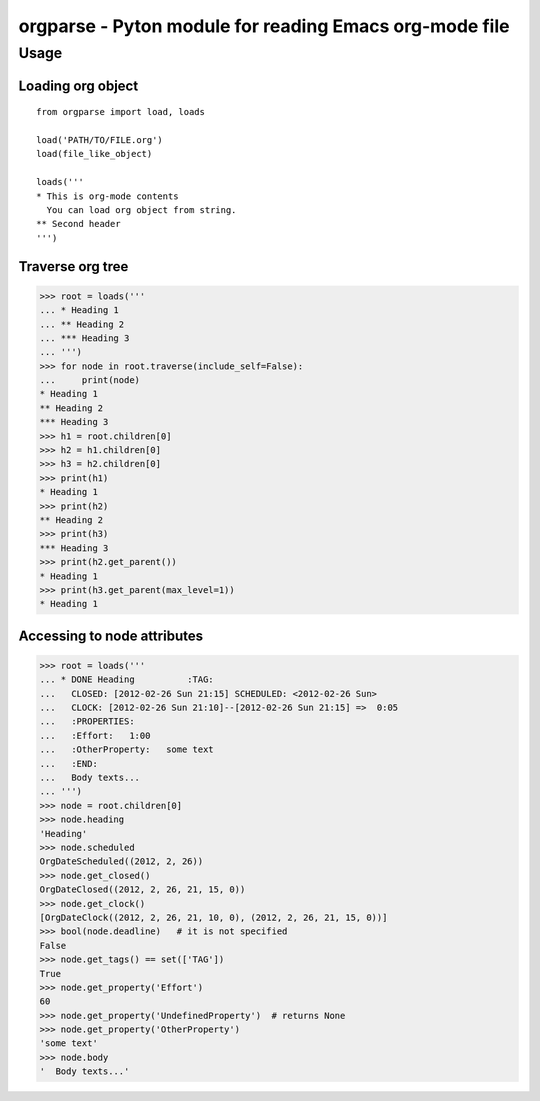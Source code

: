 ===========================================================
  orgparse - Pyton module for reading Emacs org-mode file
===========================================================

Usage
-----

Loading org object
^^^^^^^^^^^^^^^^^^
::

    from orgparse import load, loads

    load('PATH/TO/FILE.org')
    load(file_like_object)

    loads('''
    * This is org-mode contents
      You can load org object from string.
    ** Second header
    ''')


Traverse org tree
^^^^^^^^^^^^^^^^^

>>> root = loads('''
... * Heading 1
... ** Heading 2
... *** Heading 3
... ''')
>>> for node in root.traverse(include_self=False):
...     print(node)
* Heading 1
** Heading 2
*** Heading 3
>>> h1 = root.children[0]
>>> h2 = h1.children[0]
>>> h3 = h2.children[0]
>>> print(h1)
* Heading 1
>>> print(h2)
** Heading 2
>>> print(h3)
*** Heading 3
>>> print(h2.get_parent())
* Heading 1
>>> print(h3.get_parent(max_level=1))
* Heading 1


Accessing to node attributes
^^^^^^^^^^^^^^^^^^^^^^^^^^^^

>>> root = loads('''
... * DONE Heading          :TAG:
...   CLOSED: [2012-02-26 Sun 21:15] SCHEDULED: <2012-02-26 Sun>
...   CLOCK: [2012-02-26 Sun 21:10]--[2012-02-26 Sun 21:15] =>  0:05
...   :PROPERTIES:
...   :Effort:   1:00
...   :OtherProperty:   some text
...   :END:
...   Body texts...
... ''')
>>> node = root.children[0]
>>> node.heading
'Heading'
>>> node.scheduled
OrgDateScheduled((2012, 2, 26))
>>> node.get_closed()
OrgDateClosed((2012, 2, 26, 21, 15, 0))
>>> node.get_clock()
[OrgDateClock((2012, 2, 26, 21, 10, 0), (2012, 2, 26, 21, 15, 0))]
>>> bool(node.deadline)   # it is not specified
False
>>> node.get_tags() == set(['TAG'])
True
>>> node.get_property('Effort')
60
>>> node.get_property('UndefinedProperty')  # returns None
>>> node.get_property('OtherProperty')
'some text'
>>> node.body
'  Body texts...'
